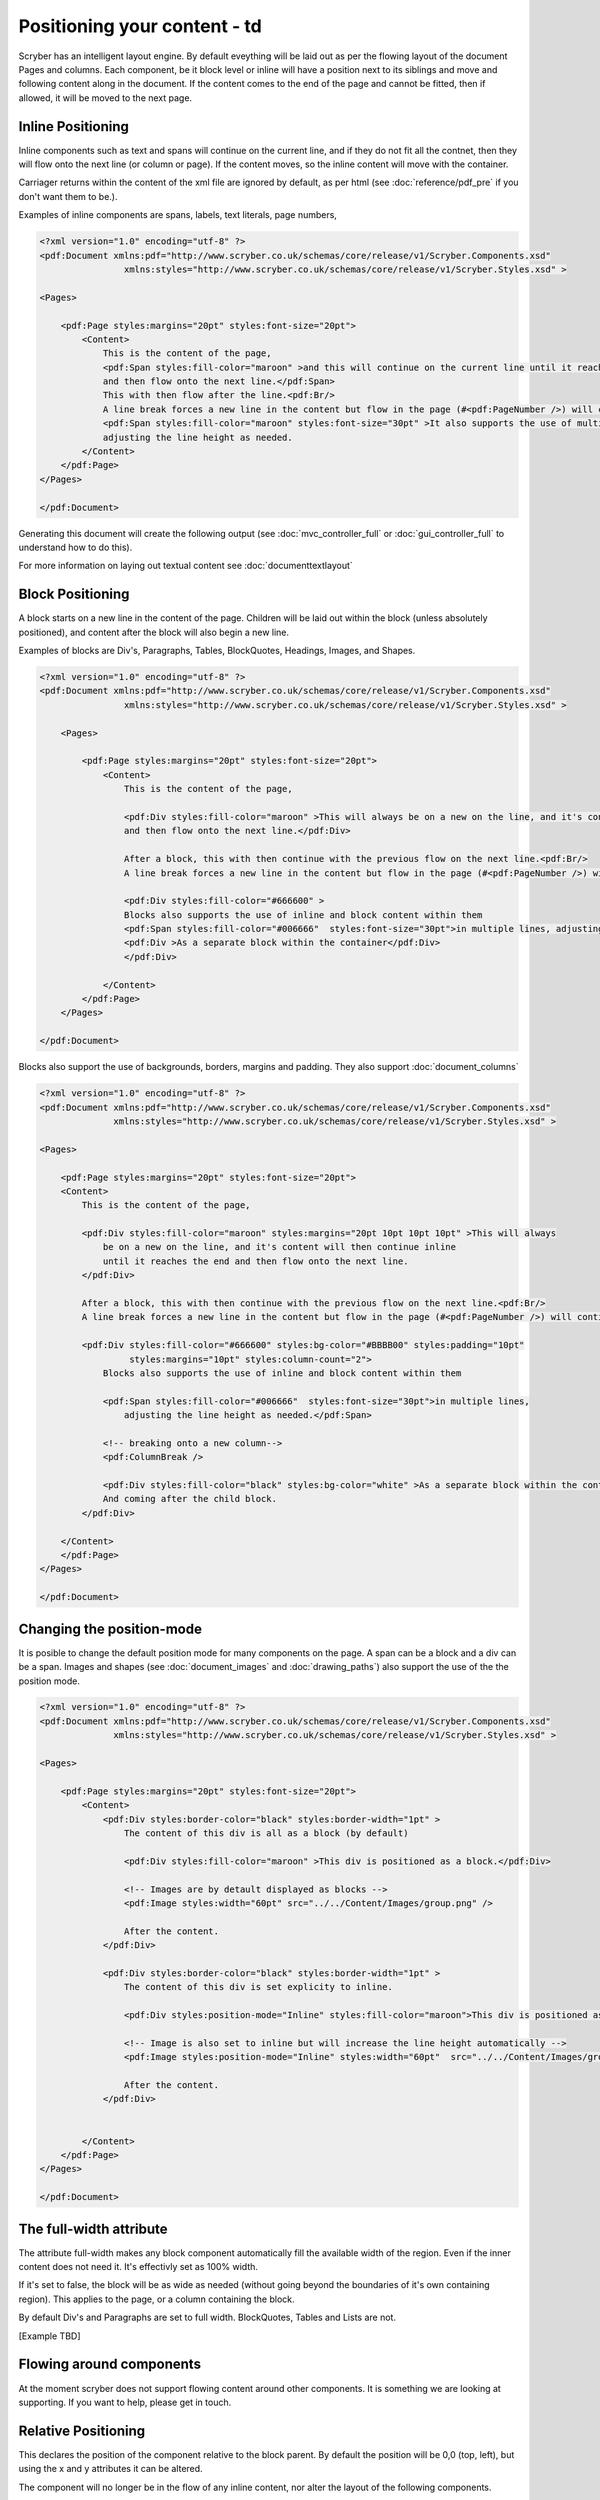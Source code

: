 ==============================
Positioning your content - td
==============================

Scryber has an intelligent layout engine. By default eveything will be laid out as per the flowing layout of the document Pages and columns.
Each component, be it block level or inline will have a position next to its siblings and move and following content along in the document.
If the content comes to the end of the page and cannot be fitted, then if allowed, it will be moved to the next page.

Inline Positioning
==================

Inline components such as text and spans will continue on the current line, and if they do not fit all the contnet, then they will 
flow onto the next line (or column or page). If the content moves, so the inline content will move with the container.

Carriager returns within the content of the xml file are ignored by default, 
as per html (see :doc:`reference/pdf_pre` if you don't want them to be.).

Examples of inline components are spans, labels, text literals, page numbers,

.. code-block:: xml

    <?xml version="1.0" encoding="utf-8" ?>
    <pdf:Document xmlns:pdf="http://www.scryber.co.uk/schemas/core/release/v1/Scryber.Components.xsd"
                    xmlns:styles="http://www.scryber.co.uk/schemas/core/release/v1/Scryber.Styles.xsd" >

    <Pages>
    
        <pdf:Page styles:margins="20pt" styles:font-size="20pt">
            <Content>
                This is the content of the page, 
                <pdf:Span styles:fill-color="maroon" >and this will continue on the current line until it reaches the end
                and then flow onto the next line.</pdf:Span> 
                This with then flow after the line.<pdf:Br/>
                A line break forces a new line in the content but flow in the page (#<pdf:PageNumber />) will continue. 
                <pdf:Span styles:fill-color="maroon" styles:font-size="30pt" >It also supports the use of multiple font sizes</pdf:Span> in multiple lines, 
                adjusting the line height as needed.
            </Content>
        </pdf:Page>
    </Pages>

    </pdf:Document>

Generating this document will create the following output 
(see :doc:`mvc_controller_full` or :doc:`gui_controller_full` to understand how to do this).

.. image:: images/documentpositioninginline.png

For more information on laying out textual content see :doc:`documenttextlayout`


Block Positioning
=================

A block starts on a new line in the content of the page. Children will be laid out within the block (unless absolutely positioned), and
content after the block will also begin a new line.

Examples of blocks are Div's, Paragraphs, Tables, BlockQuotes, Headings, Images, and Shapes.

.. code-block:: xml

    <?xml version="1.0" encoding="utf-8" ?>
    <pdf:Document xmlns:pdf="http://www.scryber.co.uk/schemas/core/release/v1/Scryber.Components.xsd"
                    xmlns:styles="http://www.scryber.co.uk/schemas/core/release/v1/Scryber.Styles.xsd" >

        <Pages>
        
            <pdf:Page styles:margins="20pt" styles:font-size="20pt">
                <Content>
                    This is the content of the page, 
                    
                    <pdf:Div styles:fill-color="maroon" >This will always be on a new on the line, and it's content will then continue inline until it reaches the end
                    and then flow onto the next line.</pdf:Div> 
                    
                    After a block, this with then continue with the previous flow on the next line.<pdf:Br/>
                    A line break forces a new line in the content but flow in the page (#<pdf:PageNumber />) will continue. 
                    
                    <pdf:Div styles:fill-color="#666600" >
                    Blocks also supports the use of inline and block content within them
                    <pdf:Span styles:fill-color="#006666"  styles:font-size="30pt">in multiple lines, adjusting the line height as needed.</pdf:Span>
                    <pdf:Div >As a separate block within the container</pdf:Div>
                    </pdf:Div>
                    
                </Content>
            </pdf:Page>
        </Pages>

    </pdf:Document>

.. image:: images/documentpositioningblocks.png

Blocks also support the use of backgrounds, borders, margins and padding.
They also support :doc:`document_columns`

.. code-block:: xml

    <?xml version="1.0" encoding="utf-8" ?>
    <pdf:Document xmlns:pdf="http://www.scryber.co.uk/schemas/core/release/v1/Scryber.Components.xsd"
                  xmlns:styles="http://www.scryber.co.uk/schemas/core/release/v1/Scryber.Styles.xsd" >

    <Pages>
    
        <pdf:Page styles:margins="20pt" styles:font-size="20pt">
        <Content>
            This is the content of the page, 
            
            <pdf:Div styles:fill-color="maroon" styles:margins="20pt 10pt 10pt 10pt" >This will always 
                be on a new on the line, and it's content will then continue inline 
                until it reaches the end and then flow onto the next line.
            </pdf:Div> 
            
            After a block, this with then continue with the previous flow on the next line.<pdf:Br/>
            A line break forces a new line in the content but flow in the page (#<pdf:PageNumber />) will continue. 
            
            <pdf:Div styles:fill-color="#666600" styles:bg-color="#BBBB00" styles:padding="10pt"
                     styles:margins="10pt" styles:column-count="2">
                Blocks also supports the use of inline and block content within them

                <pdf:Span styles:fill-color="#006666"  styles:font-size="30pt">in multiple lines, 
                    adjusting the line height as needed.</pdf:Span>

                <!-- breaking onto a new column-->
                <pdf:ColumnBreak />

                <pdf:Div styles:fill-color="black" styles:bg-color="white" >As a separate block within the container</pdf:Div>
                And coming after the child block.
            </pdf:Div>
            
        </Content>
        </pdf:Page>
    </Pages>

    </pdf:Document>

.. image:: images/documentpositioningblocks2.png


Changing the position-mode
==========================

It is posible to change the default position mode for many components on the page. A span can be a block and a div can be a span.
Images and shapes (see :doc:`document_images` and :doc:`drawing_paths`) also support the use of the the position mode.

.. code-block:: xml

    <?xml version="1.0" encoding="utf-8" ?>
    <pdf:Document xmlns:pdf="http://www.scryber.co.uk/schemas/core/release/v1/Scryber.Components.xsd"
                  xmlns:styles="http://www.scryber.co.uk/schemas/core/release/v1/Scryber.Styles.xsd" >

    <Pages>
    
        <pdf:Page styles:margins="20pt" styles:font-size="20pt">
            <Content>
                <pdf:Div styles:border-color="black" styles:border-width="1pt" >
                    The content of this div is all as a block (by default)
                    
                    <pdf:Div styles:fill-color="maroon" >This div is positioned as a block.</pdf:Div>

                    <!-- Images are by detault displayed as blocks -->
                    <pdf:Image styles:width="60pt" src="../../Content/Images/group.png" />
                    
                    After the content.
                </pdf:Div>

                <pdf:Div styles:border-color="black" styles:border-width="1pt" >
                    The content of this div is set explicity to inline.
                    
                    <pdf:Div styles:position-mode="Inline" styles:fill-color="maroon">This div is positioned as a block.</pdf:Div>

                    <!-- Image is also set to inline but will increase the line height automatically -->
                    <pdf:Image styles:position-mode="Inline" styles:width="60pt"  src="../../Content/Images/group.png" />

                    After the content.
                </pdf:Div>
                
            
            </Content>
        </pdf:Page>
    </Pages>

    </pdf:Document>


.. image:: images/documentpositioningblocks2.png


The full-width attribute
========================

The attribute full-width makes any block component automatically fill the available width of the region. Even if the inner content does not need it.
It's effectivly set as 100% width.

If it's set to false, the block will be as wide as needed (without going beyond the boundaries of it's own containing region).
This applies to the page, or a column containing the block.

By default Div's and Paragraphs are set to full width. BlockQuotes, Tables and Lists are not.

[Example TBD]

Flowing around components
=========================

At the moment scryber does not support flowing content around other components.
It is something we are looking at supporting. If you want to help, please get in touch.

Relative Positioning
====================

This declares the position of the component relative to the block parent.
By default the position will be 0,0 (top, left), but using the x and y attributes it can be altered.

The component will no longer be in the flow of any inline content, nor alter the layout of the following components.

The parent block will however grow to accomodate the content including it's relative positioning.

[Example TBD]


Absolute Positioning
====================

The declares the position of the component relative to the current output page.
By default the position will again be 0,0 (top, left), but using the x and y attributes it can be altered.

The component will no longer be in the flow of any content, nor alter the layout of following components.

The parent block will NOT grow to accomodate the content, it is outside of the document flow completely.

If the absolutely positioned component is too big to fit on the page it will be clipped and not cause any overflow.

[Example TBD]


Numeric Positioning
===================

All content positioning is from the top left corner of the page or parent. 
This is a natural positioning mechanism for most cultures and developers.

Units of position can either be specified in 

* points (1/72 of an inch) e.g `36pt`, 
* inches e.g. `0.5in` or 
* millimeters e.g. `12.7mm`


If no units are specified then the default is points. See :doc:`drawing_units` for more information.

By specifying an x (left) value, and / or a y (top) value the component will be moved relative to its container, or the page.

[Example TBD]


Rendering Order
===============

All relative or absolutely positioned content will be rendered to the output in the order it appears in the document.
If a block is relatively positioned, it will overlay any content that preceded it, but anything coming after will be over the top.

[Example TBD]



Positioned components
======================

There are 2 components that take advantage of the positioning within Scryber.

1. :doc:`reference/pdf_canvas` positions all direct child components in the canvas as relative, whether they have been decared as such or not.
2. :doc:`reference/pdf_layergroup` has a collection of child Layers. These will be relatively positioned to the group.